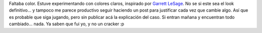.. title: cHagHi en Technicolor
.. slug: chaghi_en_technicolor
.. date: 2005-04-13 03:56:23 UTC-03:00
.. tags: General,plog
.. category: 
.. link: 
.. description: 
.. type: text
.. author: cHagHi
.. from_wp: True

Faltaba color. Estuve experimentando con colores claros, inspirado por
`Garrett LeSage`_. No se si este sea el look definitivo... y tampoco me
parece productivo seguir haciendo un post para justificar cada vez que
cambie algo. Así que es probable que siga jugando, pero sin publicar acá
la explicación del caso. Si entran mañana y encuentran todo cambiado...
nada. Ya saben que fui yo, y no un cracker :p

.. _Garrett LeSage: http://linuxart.com/log/
